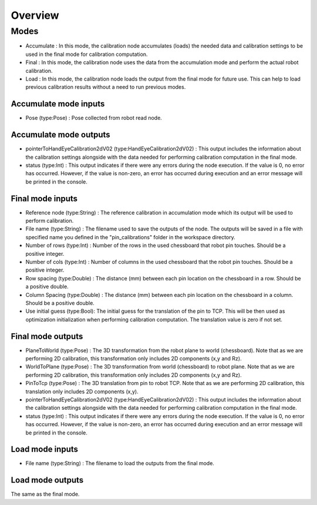 Overview
======================

Modes 
---------------------------

* Accumulate : In this mode, the calibration node accumulates (loads) the needed data and calibration settings to be used in the final mode for calibration computation.
* Final : In this mode, the calibration node uses the data from the accumulation mode and perform the actual robot calibration.  
* Load : In this mode, the calibration node loads the output from the final mode for future use. This can help to load previous calibration results without a need to run previous modes. 

Accumulate mode inputs 
~~~~~~~~~~~~~~~~~~~~~~~~~~~

* Pose (type:Pose) : Pose collected from robot read node. 

Accumulate mode outputs 
~~~~~~~~~~~~~~~~~~~~~~~~~~~

* pointerToHandEyeCalibration2dV02 (type:HandEyeCalibration2dV02) : This output includes the information about the calibration settings alongside with the data needed for performing calibration computation in the final mode. 
* status (type:Int) : This output indicates if there were any errors during the node execution. If the value is 0, no error has occurred. However, if the value is non-zero, an error has occurred during execution and an error message will be printed in the console.

Final mode inputs 
~~~~~~~~~~~~~~~~~~~~~~~~~~~

* Reference node (type:String) : The reference calibration in accumulation mode which its output will be used to perform calibration. 
* File name (type:String) : The filename used to save the outputs of the node. The outputs will be saved in a file with specified name you defined in the "pin_calibrations" folder in the workspace directory.
* Number of rows (type:Int) : Number of the rows in the used chessboard that robot pin touches. Should be a positive integer. 
* Number of cols (type:Int) : Number of columns in the used chessboard that the robot pin touches. Should be a positive integer.
* Row spacing (type:Double) : The distance (mm) between each pin location on the chessboard in a row. Should be a positive double. 
* Column Spacing (type:Double) : The distance (mm) between each pin location on the chessboard in a column. Should be a positive double. 
* Use initial guess (type:Bool): The initial guess for the translation of the pin to TCP. This will be then used as optimization initialization when performing calibration computation. The translation value is zero if not set.    

Final mode outputs 
~~~~~~~~~~~~~~~~~~~~~~~~~~~

* PlaneToWorld (type:Pose) : The 3D transformation from the robot plane to world (chessboard). Note that as we are performing 2D calibration, this transformation only includes 2D components (x,y and Rz).  
* WorldToPlane (type:Pose) : The 3D transformation from world (chessboard) to robot plane. Note that as we are performing 2D calibration, this transformation only includes 2D components (x,y and Rz).
* PinToTcp (type:Pose) : The 3D translation from pin to robot TCP. Note that as we are performing 2D calibration, this translation only includes 2D components (x,y).
* pointerToHandEyeCalibration2dV02 (type:HandEyeCalibration2dV02) : This output includes the information about the calibration settings alongside with the data needed for performing calibration computation in the final mode. 
* status (type:Int) : This output indicates if there were any errors during the node execution. If the value is 0, no error has occurred. However, if the value is non-zero, an error has occurred during execution and an error message will be printed in the console.

Load mode inputs 
~~~~~~~~~~~~~~~~~~~~~~~~~~~

* File name (type:String) : The filename to load the outputs from the final mode.


Load mode outputs 
~~~~~~~~~~~~~~~~~~~~~~~~~~~

The same as the final mode.